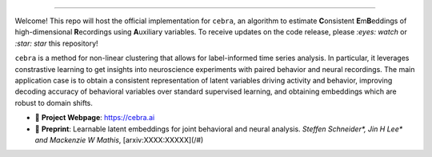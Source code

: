 .. image:: https://images.squarespace-cdn.com/content/v1/57f6d51c9f74566f55ecf271/1108e4f7-2b50-4b91-b558-e4c9ac908f53/cebra.png?format=2500w
     :width: 400

========

Welcome! This repo will host the official implementation for ``cebra``, an algorithm to estimate **C**\ onsistent **E**\ m\ **B**\ eddings of high-dimensional **R**\ ecordings using **A**\ uxiliary variables. To receive updates on the code release, please *:eyes: watch* or *:star: star* this repository!

``cebra`` is a method for non-linear clustering that allows for label-informed time series analysis.
In particular, it leverages constrastive learning to get insights into neuroscience experiments
with paired behavior and neural recordings. The main application case is to obtain a consistent
representation of latent variables driving activity and behavior, improving decoding accuracy
of behavioral variables over standard supervised learning, and obtaining embeddings which are robust
to domain shifts.


- 🔗 **Project Webpage**:
  https://cebra.ai
- 📄 **Preprint**:
  Learnable latent embeddings for joint behavioral and neural analysis.
  *Steffen Schneider\*, Jin H Lee\* and Mackenzie W Mathis*,
  [arxiv:XXXX:XXXXX](/#)
